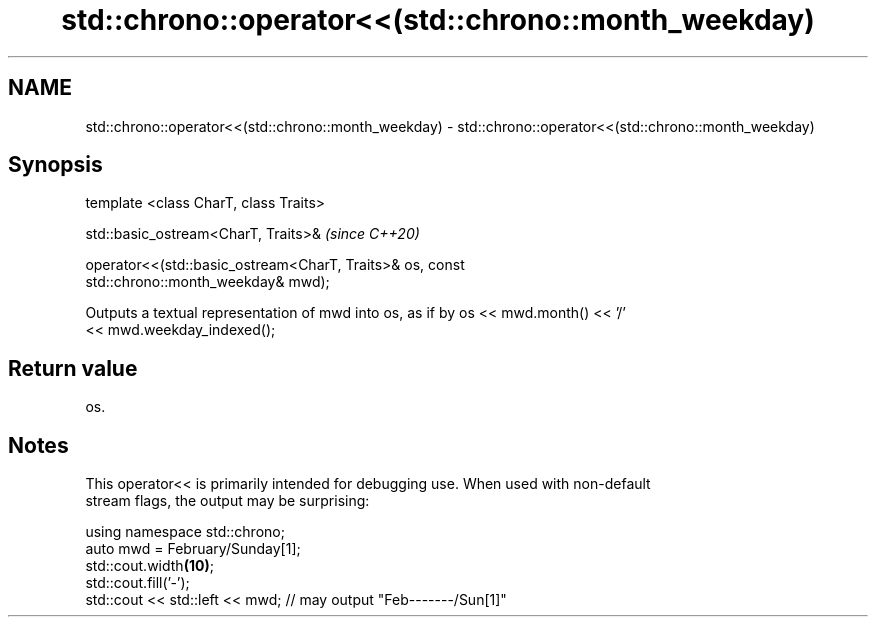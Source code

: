 .TH std::chrono::operator<<(std::chrono::month_weekday) 3 "2019.08.27" "http://cppreference.com" "C++ Standard Libary"
.SH NAME
std::chrono::operator<<(std::chrono::month_weekday) \- std::chrono::operator<<(std::chrono::month_weekday)

.SH Synopsis
   template <class CharT, class Traits>

   std::basic_ostream<CharT, Traits>&                                     \fI(since C++20)\fP

   operator<<(std::basic_ostream<CharT, Traits>& os, const
   std::chrono::month_weekday& mwd);

   Outputs a textual representation of mwd into os, as if by os << mwd.month() << '/'
   << mwd.weekday_indexed();

.SH Return value

   os.

.SH Notes

   This operator<< is primarily intended for debugging use. When used with non-default
   stream flags, the output may be surprising:

 using namespace std::chrono;
 auto mwd = February/Sunday[1];
 std::cout.width\fB(10)\fP;
 std::cout.fill('-');
 std::cout << std::left << mwd; // may output "Feb-------/Sun[1]"
